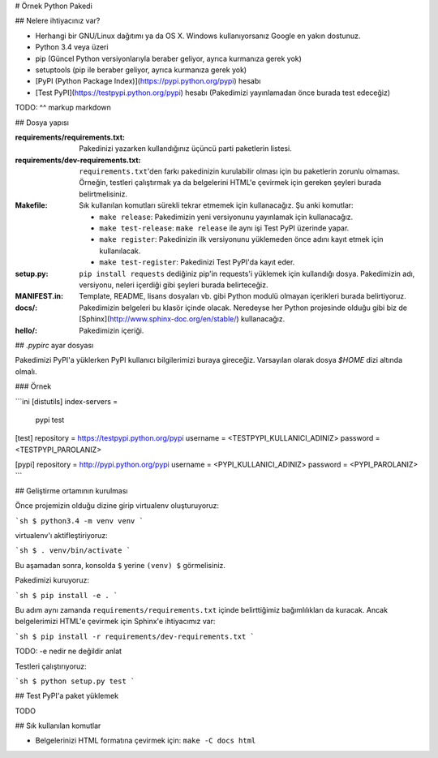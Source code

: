 # Örnek Python Pakedi

## Nelere ihtiyacınız var?

* Herhangi bir GNU/Linux dağıtımı ya da OS X. Windows kullanıyorsanız Google en
  yakın dostunuz.
* Python 3.4 veya üzeri
* pip (Güncel Python versiyonlarıyla beraber geliyor, ayrıca kurmanıza gerek
  yok)
* setuptools (pip ile beraber geliyor, ayrıca kurmanıza gerek yok)
* [PyPI (Python Package Index)](https://pypi.python.org/pypi) hesabı
* [Test PyPI](https://testpypi.python.org/pypi) hesabı (Pakedimizi yayınlamadan
  önce burada test edeceğiz)

TODO: ^^ markup markdown

## Dosya yapısı

:requirements/requirements.txt: Pakedinizi yazarken kullandığınız üçüncü parti
    paketlerin listesi.
:requirements/dev-requirements.txt: ``requirements.txt``'den farkı pakedinizin
    kurulabilir olması için bu paketlerin zorunlu olmaması. Örneğin, testleri
    çalıştırmak ya da belgelerini HTML'e çevirmek için gereken şeyleri burada
    belirtmelisiniz.
:Makefile: Sık kullanılan komutları sürekli tekrar etmemek için kullanacağız.
    Şu anki komutlar:

    * ``make release``: Pakedimizin yeni versiyonunu yayınlamak için kullanacağız.
    * ``make test-release``: ``make release`` ile aynı işi Test PyPI üzerinde yapar.
    * ``make register``: Pakedinizin ilk versiyonunu yüklemeden önce adını kayıt etmek için kullanılacak.
    * ``make test-register``: Pakedinizi Test PyPI'da kayıt eder.
:setup.py: ``pip install requests`` dediğiniz pip'in requests'i yüklemek için
    kullandığı dosya. Pakedimizin adı, versiyonu, neleri içerdiği gibi şeyleri
    burada belirteceğiz.
:MANIFEST.in: Template, README, lisans dosyaları vb. gibi Python modulü olmayan
    içerikleri burada belirtiyoruz.
:docs/: Pakedimizin belgeleri bu klasör içinde olacak. Neredeyse her Python
    projesinde olduğu gibi biz de [Sphinx](http://www.sphinx-doc.org/en/stable/)
    kullanacağız.
:hello/: Pakedimizin içeriği.

## `.pypirc` ayar dosyası

Pakedimizi PyPI'a yüklerken PyPI kullanıcı bilgilerimizi buraya gireceğiz.
Varsayılan olarak dosya `$HOME` dizi altında olmalı.

### Örnek

```ini
[distutils]
index-servers =
    pypi
    test

[test]
repository = https://testpypi.python.org/pypi
username = <TESTPYPI_KULLANICI_ADINIZ>
password = <TESTPYPI_PAROLANIZ>

[pypi]
repository = http://pypi.python.org/pypi
username = <PYPI_KULLANICI_ADINIZ>
password = <PYPI_PAROLANIZ>
```


## Geliştirme ortamının kurulması

Önce projemizin olduğu dizine girip virtualenv oluşturuyoruz:

```sh
$ python3.4 -m venv venv
```

virtualenv'ı aktifleştiriyoruz:

```sh
$ . venv/bin/activate
```

Bu aşamadan sonra, konsolda ``$`` yerine ``(venv) $`` görmelisiniz.

Pakedimizi kuruyoruz:

```sh
$ pip install -e .
```

Bu adım aynı zamanda ``requirements/requirements.txt`` içinde belirttiğimiz
bağımlılıkları da kuracak. Ancak belgelerimizi HTML'e çevirmek için Sphinx'e
ihtiyacımız var:

```sh
$ pip install -r requirements/dev-requirements.txt
```

TODO: -e nedir ne değildir anlat

Testleri çalıştırıyoruz:

```sh
$ python setup.py test
```

## Test PyPI'a paket yüklemek

TODO


## Sık kullanılan komutlar

* Belgelerinizi HTML formatına çevirmek için: ``make -C docs html``
